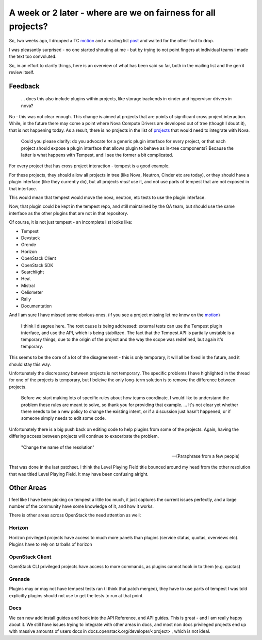 .. title: Equal Opportunities for all OpenStack Projects
.. slug: equal-opportunities-for-all-openstack-projects
.. date: 2016-07-25 21:25:00 UTC
.. tags: openstack, governance, tc, plugins
.. category: OpenStack
.. link:
.. description: What
.. type: text

**************************************************************
A week or 2 later - where are we on fairness for all projects?
**************************************************************

So, two weeks ago, I dropped a TC `motion`_ and a mailing list `post`_ and
waited for the other foot to drop.

I was pleasantly surprised - no one started shouting at me - but by trying
to not point fingers at individual teams I made the text too convoluted.

So, in an effort to clarify things, here is an overview of what has been said
so far, both in the mailing list and the gerrit review itself.

Feedback
========

.. epigraph::

   ... does this also include plugins within projects, like storage
   backends in cinder and hypervisor drivers in nova?

No - this was not clear enough. This change is aimed at projects that are
points of significant cross project interaction. While, in the future there may
come a point where Nova Compute Drivers are developed out of tree (though
I doubt it), that is not happening today. As a result, there is no projects in
the list of `projects`_ that would need to integrate with Nova.

.. epigraph::

   Could you please clarify: do you advocate for a generic plugin interface for
   every project, or that each project should expose a plugin interface that
   allows plugin to behave as in-tree components? Because the latter is what
   happens with Tempest, and I see the former a bit complicated.

For every project that has cross project interaction - tempest is a good
example.

For these projects, they should allow all projects in tree (like Nova,
Neutron, Cinder etc are today), or they should have a plugin interface
(like they currently do), but all projects *must* use it, and not use
parts of tempest that are not exposed in that interface.

This would mean that tempest would move the nova, neutron, etc tests to
use the plugin interface.

Now, that plugin could be kept in the tempest repo, and still maintained
by the QA team, but should use the same interface as the other plugins
that are not in that repository.

Of course, it is not just tempest - an incomplete list looks like:

* Tempest
* Devstack
* Grende
* Horizon
* OpenStack Client
* OpenStack SDK
* Searchlight
* Heat
* Mistral
* Celiometer
* Rally
* Documentation

And I am sure I have missed some obvious ones. (if you see a project missing
let me know on the `motion`_)

.. epigraph::

   I think I disagree here. The root cause is being addressed: external tests can
   use the Tempest plugin interface, and use the API, which is being stabilized.
   The fact that the Tempest API is partially unstable is a temporary things, due
   to the origin of the project and the way the scope was redefined, but again
   it's temporary.

This seems to be the core of a lot of the disagreement - this is only temporary,
it will all be fixed in the future, and it should stay this way.

Unfortunately the discrepancy between projects is not temporary. The specific
problems I have highlighted in the thread for one of the projects is temporary,
but I beleive the only long-term solution is to remove the difference between
projects.

.. epigraph::

   Before we start making lots of specific rules about how teams
   coordinate, I would like to understand the problem those rules are meant
   to solve, so thank you for providing that example.
   ...
   It's not clear yet whether there needs to be a new policy to change the
   existing intent, or if a discussion just hasn't happened, or if someone
   simply needs to edit some code.

Unfortunately there is a big push back on editing code to help plugins from
some of the projects. Again, having the differing access between projects will
continue to exacerbate the problem.


.. epigraph::

   "Change the name of the resolution"

   -- (Paraphrase from a few people)

That was done in the last patchset. I think the Level Playing Field title
bounced around my head from the other resolution that was titled Level Playing
Field. It may have been confusing alright.

Other Areas
===========

I feel like I have been picking on tempest a little too much, it just captures
the current issues perfectly, and a large number of the community have some
knowledge of it, and how it works.

There is other areas across OpenStack the need attention as well:

Horizon
-------

Horizon privileged projects have access to much more panels than
plugins (service status, quotas, overviews etc).
Plugins have to rely on tarballs of horizon

OpenStack Client
----------------

OpenStack CLI privileged projects have access to more commands, as
plugins cannot hook in to them (e.g. quotas)

Grenade
-------

Plugins may or may not have tempest tests ran (I think that patch
merged), they have to use parts of tempest I was told explicitly
plugins should not use to get the tests to run at that point.

Docs
----

We can now add install guides and hook into the API Reference, and API
guides. This is great - and I am really happy about it. We still have
issues trying to integrate with other areas in docs, and most non docs
privileged projects end up with massive amounts of users docs in
docs.openstack.org/developer/<project> , which is not ideal.







.. _motion: https://review.openstack.org/#/c/342366/
.. _post: http://lists.openstack.org/pipermail/openstack-dev/2016-July/099285.html
.. _projects: https://governance.openstack.org/reference/projects/index.html
